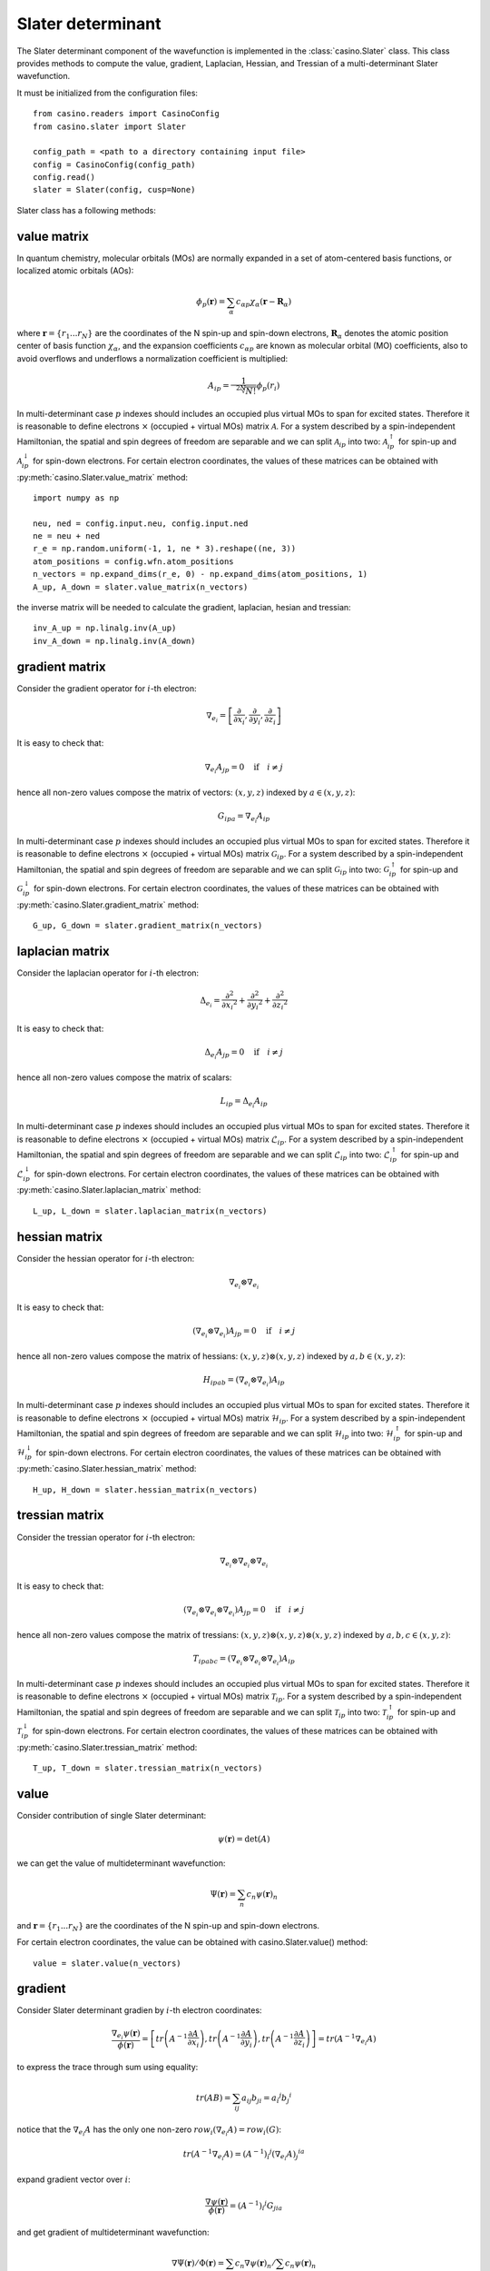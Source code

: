 .. _slater:

Slater determinant
==================

The Slater determinant component of the wavefunction is implemented in the :class:`casino.Slater` class.
This class provides methods to compute the value, gradient, Laplacian, Hessian, and Tressian of a multi-determinant Slater wavefunction.

It must be initialized from the configuration files::

    from casino.readers import CasinoConfig
    from casino.slater import Slater

    config_path = <path to a directory containing input file>
    config = CasinoConfig(config_path)
    config.read()
    slater = Slater(config, cusp=None)

Slater class has a following methods:


value matrix
------------

In quantum chemistry, molecular orbitals (MOs) are normally expanded in a set of atom-centered basis functions, or localized atomic orbitals (AOs):

.. math::

    \phi_p(\mathbf{r}) = \sum_{\alpha}c_{\alpha p}\chi_\alpha(\mathbf{r}-\mathbf{R}_\alpha)

where :math:`\mathbf{r}=\{r_{1}...r_{N}\}` are the coordinates of the N spin-up and spin-down electrons, :math:`\mathbf{R}_\alpha` denotes the atomic
position center of basis function :math:`\chi_\alpha`, and the expansion coefficients :math:`c_{\alpha p}` are known as molecular orbital (MO) coefficients,
also to avoid overflows and underflows a normalization coefficient is multiplied:

.. math::

    A_{ip} = \frac{1}{\sqrt[2N]{N!}} \phi_p(r_i)


In multi-determinant case :math:`p` indexes should includes an occupied plus virtual MOs to span for excited states. Therefore it is reasonable to
define electrons :math:`\times` (occupied + virtual MOs) matrix :math:`\mathcal{A}`.
For a system described by a spin-independent Hamiltonian, the spatial and spin degrees of freedom are separable and we can split :math:`\mathcal{A}_{ip}`
into two: :math:`\mathcal{A}^\uparrow_{ip}` for spin-up and :math:`\mathcal{A}^\downarrow_{ip}` for spin-down electrons.
For certain electron coordinates, the values of these matrices can be obtained with :py:meth:`casino.Slater.value_matrix` method::

    import numpy as np

    neu, ned = config.input.neu, config.input.ned
    ne = neu + ned
    r_e = np.random.uniform(-1, 1, ne * 3).reshape((ne, 3))
    atom_positions = config.wfn.atom_positions
    n_vectors = np.expand_dims(r_e, 0) - np.expand_dims(atom_positions, 1)
    A_up, A_down = slater.value_matrix(n_vectors)

.. _inverse_ matrix:

the inverse matrix will be needed to calculate the gradient, laplacian, hesian and tressian::

    inv_A_up = np.linalg.inv(A_up)
    inv_A_down = np.linalg.inv(A_down)


gradient matrix
---------------

Consider the gradient operator for :math:`i`-th electron:

.. math::

    \nabla_{e_i} = \left[\frac{\partial}{\partial{x_i}}, \frac{\partial}{\partial{y_i}}, \frac{\partial}{\partial{z_i}}\right]

It is easy to check that:

.. math::

    \nabla_{e_i} A_{jp} = 0 \quad \text{if} \quad i \neq j


hence all non-zero values compose the matrix of vectors: :math:`(x, y, z)` indexed by :math:`a \in (x, y, z)`:

.. math::

    G_{ipa} = \nabla_{e_i} A_{ip}

In multi-determinant case :math:`p` indexes should includes an occupied plus virtual MOs to span for excited states. Therefore it is reasonable to
define electrons :math:`\times` (occupied + virtual MOs) matrix :math:`\mathcal{G}_{ip}`.
For a system described by a spin-independent Hamiltonian, the spatial and spin degrees of freedom are separable and we can split :math:`\mathcal{G}_{ip}`
into two: :math:`\mathcal{G}^\uparrow_{ip}` for spin-up and :math:`\mathcal{G}^\downarrow_{ip}` for spin-down electrons.
For certain electron coordinates, the values of these matrices can be obtained with :py:meth:`casino.Slater.gradient_matrix` method::

    G_up, G_down = slater.gradient_matrix(n_vectors)


laplacian matrix
----------------

Consider the laplacian operator for :math:`i`-th electron:

.. math::

    \Delta_{e_i} = \frac{\partial^2}{\partial{x_i}^2} + \frac{\partial^2}{\partial{y_i}^2} + \frac{\partial^2}{\partial{z_i}^2}

It is easy to check that:

.. math::

    \Delta_{e_i} A_{jp} = 0 \quad \text{if} \quad i \neq j

hence all non-zero values compose the matrix of scalars:


.. math::

    L_{ip} = \Delta_{e_i} A_{ip}

In multi-determinant case :math:`p` indexes should includes an occupied plus virtual MOs to span for excited states. Therefore it is reasonable to
define electrons :math:`\times` (occupied + virtual MOs) matrix :math:`\mathcal{L}_{ip}`.
For a system described by a spin-independent Hamiltonian, the spatial and spin degrees of freedom are separable and we can split :math:`\mathcal{L}_{ip}`
into two: :math:`\mathcal{L}^\uparrow_{ip}` for spin-up and :math:`\mathcal{L}^\downarrow_{ip}` for spin-down electrons.
For certain electron coordinates, the values of these matrices can be obtained with :py:meth:`casino.Slater.laplacian_matrix` method::

    L_up, L_down = slater.laplacian_matrix(n_vectors)


hessian matrix
--------------

Consider the hessian operator for :math:`i`-th electron:

.. math::

    \nabla_{e_i} \otimes \nabla_{e_i}

It is easy to check that:

.. math::

    (\nabla_{e_i} \otimes \nabla_{e_i}) A_{jp} = 0 \quad \text{if} \quad i \neq j

hence all non-zero values compose the matrix of hessians: :math:`(x, y, z) \otimes (x, y, z)` indexed by :math:`a,b \in (x, y, z)`:

.. math::

    H_{ipab} = (\nabla_{e_i} \otimes \nabla_{e_i}) A_{ip}

In multi-determinant case :math:`p` indexes should includes an occupied plus virtual MOs to span for excited states. Therefore it is reasonable to
define electrons :math:`\times` (occupied + virtual MOs) matrix :math:`\mathcal{H}_{ip}`.
For a system described by a spin-independent Hamiltonian, the spatial and spin degrees of freedom are separable and we can split :math:`\mathcal{H}_{ip}`
into two: :math:`\mathcal{H}^\uparrow_{ip}` for spin-up and :math:`\mathcal{H}^\downarrow_{ip}` for spin-down electrons.
For certain electron coordinates, the values of these matrices can be obtained with :py:meth:`casino.Slater.hessian_matrix` method::

    H_up, H_down = slater.hessian_matrix(n_vectors)


tressian matrix
---------------

Consider the tressian operator for :math:`i`-th electron:

.. math::

    \nabla_{e_i} \otimes \nabla_{e_i} \otimes \nabla_{e_i}

It is easy to check that:

.. math::

    (\nabla_{e_i} \otimes \nabla_{e_i} \otimes \nabla_{e_i}) A_{jp} = 0 \quad \text{if} \quad i \neq j

hence all non-zero values compose the matrix of tressians: :math:`(x, y, z) \otimes (x, y, z) \otimes (x, y, z)` indexed by :math:`a,b,c \in (x, y, z)`:

.. math::

    T_{ipabc} = (\nabla_{e_i} \otimes \nabla_{e_i} \otimes \nabla_{e_i}) A_{ip}


In multi-determinant case :math:`p` indexes should includes an occupied plus virtual MOs to span for excited states. Therefore it is reasonable to
define electrons :math:`\times` (occupied + virtual MOs) matrix :math:`\mathcal{T}_{ip}`.
For a system described by a spin-independent Hamiltonian, the spatial and spin degrees of freedom are separable and we can split :math:`\mathcal{T}_{ip}`
into two: :math:`\mathcal{T}^\uparrow_{ip}` for spin-up and :math:`\mathcal{T}^\downarrow_{ip}` for spin-down electrons.
For certain electron coordinates, the values of these matrices can be obtained with :py:meth:`casino.Slater.tressian_matrix` method::

    T_up, T_down = slater.tressian_matrix(n_vectors)


value
-----

Consider contribution of single Slater determinant:

.. math::

    \psi(\mathbf{r}) = \det(A)

we can get the value of multideterminant wavefunction:

.. math::

    \Psi(\mathbf{r}) = \sum_n c_n \psi(\mathbf{r})_n

and  :math:`\mathbf{r}=\{r_{1}...r_{N}\}` are the coordinates of the N spin-up and spin-down electrons.

For certain electron coordinates, the value can be obtained with casino.Slater.value() method::

    value = slater.value(n_vectors)


gradient
--------

Consider Slater determinant gradien by :math:`i`-th electron coordinates:

.. math::

    \frac{\nabla_{e_i} \psi(\mathbf{r})}{\phi(\mathbf{r})} = \left[
    tr\left(A^{-1}\frac{\partial{A}}{\partial{x_i}}\right),
    tr\left(A^{-1}\frac{\partial{A}}{\partial{y_i}}\right),
    tr\left(A^{-1}\frac{\partial{A}}{\partial{z_i}}\right)
    \right] = tr(A^{-1} \nabla_{e_i} A)

to express the trace through sum using equality:

.. math::

    tr(AB) = \sum_{ij} a_{ij}b_{ji} = {a_i}^j {b_j}^i

notice that the :math:`\nabla_{e_i} A` has the only one non-zero :math:`row_i(\nabla_{e_i} A) = row_i(G)`:

.. math::

    tr(A^{-1} \nabla_{e_i} A) = {(A^{-1})_i}^j {(\nabla_{e_i} A)_j}^{ia}

expand gradient vector over :math:`i`:

.. math::

    \frac{\nabla \psi(\mathbf{r})}{\phi(\mathbf{r})} = {(A^{-1})_i}^j G_{jia}

and get gradient of multideterminant wavefunction:

.. math::

    \nabla \Psi(\mathbf{r}) / \Phi(\mathbf{r}) = \sum_n c_n \nabla \psi(\mathbf{r})_n / \sum_n c_n \psi(\mathbf{r})_n

where :math:`\mathbf{r}=\{r_{1}...r_{N}\}` are the coordinates of the N spin-up and spin-down electrons

For certain electron coordinates, the gradient vector can be obtained with casino.Slater.gradient() method::

    slater.gradient(n_vectors)

this is equivalent to (continues :ref:`from <inverse_ matrix>`)::

    G_up, G_down = slater.gradient_matrix(n_vectors)
    tr_grad_u = np.einsum('ij,jia->ia', inv_A_up, G_up).reshape(neu * 3)
    tr_grad_d = np.einsum('ij,jia->ia', inv_A_down, G_down).reshape(ned * 3)
    np.concatenate((tr_grad_u, tr_grad_d))

laplacian
---------

Consider Slater determinant laplacian by :math:`i`-th electron coordinates:


.. math::

    \frac{\Delta_{e_i} \phi(\mathbf{r})}{\phi(\mathbf{r})} =
    tr\left(A^{-1}\frac{\partial^2{A}}{\partial{x_i}^2}\right) +
    tr\left(A^{-1}\frac{\partial^2{A}}{\partial{y_i}^2}\right) +
    tr\left(A^{-1}\frac{\partial^2{A}}{\partial{z_i}^2}\right) =
    tr(A^{-1} \Delta_{e_i} A)

to express the trace through sum using equality:

.. math::

    tr(AB) = \sum_{ij} a_{ij}b_{ji} = {a_i}^j {b_j}^i

notice that the :math:`\Delta_{e_i} A` has the only one non-zero :math:`row_i(\Delta_{e_i} A) = row_i(L)`:

.. math::

    tr(A^{-1} \Delta_{e_i} A) = {(A^{-1})_i}^j {(\Delta_{e_i} A)_j}^i

sum laplacian over :math:`i`:

.. math::

    \frac{\Delta \psi(\mathbf{r})}{\phi(\mathbf{r})} = (A^{-1})_{ij} L^{ji}

and get laplacian of multideterminant wavefunction:

.. math::

    \Delta \Phi(\mathbf{r}) / \Phi(\mathbf{r}) = \sum_n c_n \Delta \phi(\mathbf{r})_n / \sum_n c_n \phi(\mathbf{r})_n

where :math:`\mathbf{r}=\{r_{1}...r_{N}\}` are the coordinates of the N spin-up and spin-down electrons

For certain electron coordinates, the laplacian can be obtained with casino.Slater.laplacian() method::

    slater.laplacian(n_vectors)

this is equivalent to (continues :ref:`from <inverse_ matrix>`)::

    L_up, L_down = slater.laplacian_matrix(n_vectors)
    lap_up = np.einsum('ij,ji', inv_A_up, L_up)
    lap_down = np.einsum('ij,ji', inv_A_down, L_down)
    lap_up + lap_down


hessian
-------

Consider Slater determinant hessian by :math:`i`-th and :math:`j`-th electrons coordinates:

.. math::

    \frac{\nabla^2_{{e_i}{e_j}} \phi(\mathbf{r})}{\phi(\mathbf{r})} =
    tr(A^{-1} \nabla_{e_i} \nabla_{e_j} A - (A^{-1} \nabla_{e_i} A)(A^{-1} \nabla_{e_j} A))
    + \frac{\nabla_{e_i} \phi(\mathbf{r})}{\phi(\mathbf{r})} \otimes \frac{\nabla_{e_j} \phi(\mathbf{r})}{\phi(\mathbf{r})}

to express the trace through sum using equality:

.. math::

    tr(AB) = \sum_{ij} a_{ij}b_{ji} = {a_i}^j {b_j}^i

notice that the :math:`\nabla_{e_i} A` has the only one non-zero :math:`row_i(\nabla_{e_i} A) = row_i(G)` and
the :math:`\nabla_{e_i} \nabla_{e_i} A` has only non-zero :math:`row_i(\nabla_{e_i} \nabla_{e_i} A) = row_i(H)`:

.. math::

    tr(A^{-1} \nabla_{e_i} \nabla_{e_j} A - (A^{-1} \nabla_{e_i} A)(A^{-1} \nabla_{e_j} A)) =
    {(A^{-1})_i}^j (\nabla_{e_i} {\nabla_{e_j} A)_j}^{iab} - {(A^{-1} \nabla_{e_i} A)_j}^{ia} {(A^{-1} \nabla_{e_j} A)_i}^{jb}

expand gradient vectors and hessian tensor over :math:`i` and :math:`j` (with Kronecker delta :math:`\delta_{ij}`):

.. math::

    \frac{\nabla^2 \phi(\mathbf{r})}{\phi(\mathbf{r})} =
    \delta_{ij}{(A^{-1})_i}^j H_{jiab} - (A^{-1} G)_{jia} (A^{-1} G)_{ijb}
    + \frac{\nabla \phi(\mathbf{r})}{\phi(\mathbf{r})} \otimes \frac{\nabla \phi(\mathbf{r})}{\phi(\mathbf{r})} \\


we can get hessian of multideterminant wavefunction:

.. math::

    \nabla^2 \Phi(\mathbf{r}) / \Phi(\mathbf{r}) = \sum_n c_n \nabla^2 \phi(\mathbf{r})_n / \sum_n c_n \phi(\mathbf{r})_n

where :math:`\mathbf{r}=\{r_{1}...r_{N}\}` are the coordinates of the N spin-up and spin-down electrons

For certain electron coordinates, the hessian matrix can be obtained with casino.Slater.hessian() method::

    slater.hessian(n_vectors)[0]

this is equivalent to (continues :ref:`from <inverse_ matrix>`)::

    G_up, G_down = slater.gradient_matrix(n_vectors)
    tr_grad_u = np.einsum('ij,jia->ia', inv_A_up, G_up).reshape(neu * 3)
    tr_grad_d = np.einsum('ij,jib->ib', inv_A_down, G_down).reshape(ned * 3)
    mul_grad_u = np.einsum('ij,jka->ika', inv_A_up, G_up)
    mul_grad_d = np.einsum('ij,jkb->ikb', inv_A_down, G_down)
    grad = np.concatenate((tr_grad_u, tr_grad_d))

    H_up, H_down = slater.hessian_matrix(n_vectors)
    tr_hess_u = np.einsum('ij,jiab->iab', inv_A_up, H_up)
    tr_hess_d = np.einsum('ij,jiab->iab', inv_A_down, H_down)
    hess_u = np.einsum('ij,iab->iajb', np.eye(neu), tr_hess_u)
    hess_d = np.einsum('ij,iab->iajb', np.eye(ned), tr_hess_d)
    hess_u -= np.einsum('ijb,jia->iajb', mul_grad_u, mul_grad_u)
    hess_d -= np.einsum('ijb,jia->iajb', mul_grad_d, mul_grad_d)
    hess = np.zeros((ne * 3, ne * 3))
    hess[:neu * 3, :neu * 3] = hess_u.reshape(neu * 3, neu * 3)
    hess[neu * 3:, neu * 3:] = hess_d.reshape(ned * 3, ned * 3)
    hess += np.outer(grad, grad)


tressian
--------

Consider Slater determinant tressian by :math:`i`-th, :math:`j`-th and :math:`k`-th electrons coordinates:

.. math::

    \begin{align}
    & \frac{\nabla^3_{{e_i}{e_j}{e_k}} \phi(\mathbf{r})}{\phi(\mathbf{r})} = tr(A^{-1} \nabla_{e_i} \nabla_{e_j} \nabla_{e_k} A) - 2 \cdot \frac{\nabla_{e_i} \phi(\mathbf{r})}{\phi(\mathbf{r})} \otimes \frac{\nabla_{e_j} \phi(\mathbf{r})}{\phi(\mathbf{r})} \otimes \frac{\nabla_{e_k} \phi(\mathbf{r})}{\phi(\mathbf{r})} \\
    & + \frac{\nabla^2_{{e_i}{e_j}} \phi(\mathbf{r})}{\phi(\mathbf{r})} \otimes \frac{\nabla_{e_k} \phi(\mathbf{r})}{\phi(\mathbf{r})} + \frac{\nabla^2_{{e_i}{e_k}} \phi(\mathbf{r})}{\phi(\mathbf{r})} \otimes \frac{\nabla_{e_j} \phi(\mathbf{r})}{\phi(\mathbf{r})} + \frac{\nabla^2_{{e_j}{e_k}} \phi(\mathbf{r})}{\phi(\mathbf{r})} \otimes \frac{\nabla_{e_i} \phi(\mathbf{r})}{\phi(\mathbf{r})} \\
    & - tr((A^{-1} \nabla_{e_i} \nabla_{e_j} A)(A^{-1} \nabla_{e_k} A) + (A^{-1} \nabla_{e_i} \nabla_{e_k} A)(A^{-1} \nabla_{e_j} A) + (A^{-1} \nabla_{e_j} \nabla_{e_k} A)(A^{-1} \nabla_{e_i} A)) \\
    & + tr((A^{-1} \nabla_{e_i} A)(A^{-1} \nabla_{e_j} A)(A^{-1} \nabla_{e_k} A)) + tr((A^{-1} \nabla_{e_k} A)(A^{-1} \nabla_{e_j} A)(A^{-1} \nabla_{e_i} A))
    \end{align}

noting that:

.. math::

    tr((A^{-1} \nabla_{e_i} A)(A^{-1} \nabla_{e_j} A)(A^{-1} \nabla_{e_k} A)) = tr((A^{-1} \nabla_{e_k} A)(A^{-1} \nabla_{e_j} A)(A^{-1} \nabla_{e_i} A))

to express the trace through sum using equalities:

.. math::

    tr(AB) = \sum_{ij} a_{ij}b_{ji} = {a_i}^j {b_j}^i

.. math::

    tr(ABC) = \sum_{ijk} a_{ij}b_{jk}c_{ki} = {a_i}^j {b_j}^k {c_k}^i

.. math::

    \begin{align}
    & tr(A^{-1} \nabla_{e_i} \nabla_{e_j} \nabla_{e_k} A) \\
    & - tr((A^{-1} \nabla_{e_i} \nabla_{e_j} A)(A^{-1} \nabla_{e_k} A) + (A^{-1} \nabla_{e_i} \nabla_{e_k} A)(A^{-1} \nabla_{e_j} A) + (A^{-1} \nabla_{e_j} \nabla_{e_k} A)(A^{-1} \nabla_{e_i} A)) \\
    & + tr((A^{-1} \nabla_{e_i} A)(A^{-1} \nabla_{e_j} A)(A^{-1} \nabla_{e_k} A) + (A^{-1} \nabla_{e_k} A)(A^{-1} \nabla_{e_j} A)(A^{-1} \nabla_{e_i} A)) \\
    & = {(A^{-1})_i}^j {(\nabla_{e_i} \nabla_{e_j} \nabla_{e_k} A)_j}^{iabc} - {(A^{-1} \nabla_{e_i} \nabla_{e_j} A)_i}^{jab}{(A^{-1} \nabla_{e_k} A)_j}^{ic} \\
    & - {(A^{-1} \nabla_{e_i} \nabla_{e_k} A)_i}^{jac}{(A^{-1} \nabla_{e_j} A)_j}^{ib} - {(A^{-1} \nabla_{e_j} \nabla_{e_k} A)_i}^{jbc}{(A^{-1} \nabla_{e_i} A)_j}^{ia} \\
    & + {(A^{-1} \nabla_{e_i} A)_j}^{ia}{(A^{-1} \nabla_{e_j} A)_k}^{jb}{(A^{-1} \nabla_{e_k} A)_i}^{kc} + {(A^{-1} \nabla_{e_i} A)_k}^{ia}{(A^{-1} \nabla_{e_j} A)_i}^{jb}{(A^{-1} \nabla_{e_k} A)_j}^{kc}
    \end{align}

notice that the :math:`\nabla_i A` has only non-zero :math:`row_i(\nabla_i A) = row_i(G)` and
the :math:`\nabla_i \nabla_i A` has only non-zero :math:`row_i(\nabla_i \nabla_i A) = row_i(H)` and
the :math:`\nabla_i \nabla_i \nabla_i A` has only non-zero :math:`row_i(\nabla_i \nabla_i \nabla_i A) = row_i(T)`
and expand gradient vectors, hessian and tressian tensors over :math:`i`, :math:`j`, :math:`k`:

.. math::

    \begin{align}
    & \frac{\nabla^3 \phi(\mathbf{r})}{\phi(\mathbf{r})} = \delta_{ijk}{(A^{-1})_i}^jT_{jiabc} - 2 \cdot \frac{\nabla \phi(\mathbf{r})}{\phi(\mathbf{r})} \otimes \frac{\nabla \phi(\mathbf{r})}{\phi(\mathbf{r})} \otimes \frac{\nabla \phi(\mathbf{r})}{\phi(\mathbf{r})} \\
    & + \frac{\nabla^2 \phi(\mathbf{r})}{\phi(\mathbf{r})} \otimes \frac{\nabla \phi(\mathbf{r})}{\phi(\mathbf{r})} + \frac{\nabla^2 \phi(\mathbf{r})}{\phi(\mathbf{r})} \otimes \frac{\nabla \phi(\mathbf{r})}{\phi(\mathbf{r})} + \frac{\nabla^2 \phi(\mathbf{r})}{\phi(\mathbf{r})} \otimes \frac{\nabla \phi(\mathbf{r})}{\phi(\mathbf{r})} \\
    & - \delta_{ij}(A^{-1} H)_{ijab}(A^{-1} G)_{ijc} - \delta_{jk}(A^{-1} H)_{jkac}(A^{-1} G)_{jkb} - \delta_{ki}(A^{-1} G)_{kia}(A^{-1} H)_{kibc} \\
    & + (A^{-1} G)_{jia}(A^{-1} G)_{kjb}(A^{-1} G)_{ikc} + (A^{-1} G)_{kia}(A^{-1} G)_{ijb}(A^{-1} G)_{jkc}
    \end{align}


we can get tressian of multideterminant wavefunction:

.. math::

    \nabla^3 \Phi(\mathbf{r}) / \Phi(\mathbf{r}) = \sum_n c_n \nabla^3 \phi(\mathbf{r})_n / \sum_n c_n \phi(\mathbf{r})_n

where :math:`\mathbf{r}=\{r_{1}...r_{N}\}` are the coordinates of the N spin-up and spin-down electrons

For certain electron coordinates, the tressian metrix can be obtained with casino.Slater.tressian() method::

    slater.tressian(n_vectors)[0]

this is equivalent to (continues :ref:`from <inverse_ matrix>`)::

    G_up, G_down = slater.gradient_matrix(n_vectors)
    tr_grad_u = np.einsum('ij,jia->ia', inv_A_up, G_up).reshape(neu * 3)
    tr_grad_d = np.einsum('ij,jib->ib', inv_A_down, G_down).reshape(ned * 3)
    grad = np.concatenate((tr_grad_u, tr_grad_d))

    H_up, H_down = slater.hessian_matrix(n_vectors)
    tr_hess_u = np.einsum('ij,jiab->iab', inv_A_up, H_up)
    tr_hess_d = np.einsum('ij,jiab->iab', inv_A_down, H_down)
    mul_grad_u = np.einsum('ik,kja->ija', inv_A_up, G_up)
    mul_grad_d = np.einsum('ik,kjb->ijb', inv_A_down, G_down)
    hess_u = np.einsum('ij,iab->iajb', np.eye(neu), tr_hess_u)
    hess_d = np.einsum('ij,iab->iajb', np.eye(ned), tr_hess_d)
    hess_u -= np.einsum('ijb,jia->iajb', mul_grad_u, mul_grad_u)
    hess_d -= np.einsum('ijb,jia->iajb', mul_grad_d, mul_grad_d)
    hess = np.zeros((ne * 3, ne * 3))
    hess[:neu * 3, :neu * 3] = hess_u.reshape(neu * 3, neu * 3)
    hess[neu * 3:, neu * 3:] = hess_d.reshape(ned * 3, ned * 3)
    hess += np.outer(grad, grad)

    T_up, T_down = slater.tressian_matrix(n_vectors)
    tr_tress_u = np.einsum('ij,jiabc->iabc', inv_A_up, T_up)
    tr_tress_d = np.einsum('ij,jiabc->iabc', inv_A_down, T_down)
    mul_hess_u = np.einsum('ik,kjab->iajb', inv_A_up, H_up)
    mul_hess_d = np.einsum('ik,kjab->iajb', inv_A_down, H_down)
    tress_u = np.einsum('ij,jk,iabc->iajbkc', np.eye(neu), np.eye(neu), tr_tress_u)
    tress_d = np.einsum('ij,jk,iabc->iajbkc', np.eye(ned), np.eye(ned), tr_tress_d)
    tress_u -= np.einsum('ij,kajb,jkc->iajbkc', np.eye(neu), mul_hess_u, mul_grad_u)
    tress_u -= np.einsum('ki,jaic,ijb->iajbkc', np.eye(neu), mul_hess_u, mul_grad_u)
    tress_u -= np.einsum('jk,ibkc,kia->iajbkc', np.eye(neu), mul_hess_u, mul_grad_u)
    tress_d -= np.einsum('ij,kajb,jkc->iajbkc', np.eye(ned), mul_hess_d, mul_grad_d)
    tress_d -= np.einsum('ki,jaic,ijb->iajbkc', np.eye(ned), mul_hess_d, mul_grad_d)
    tress_d -= np.einsum('jk,ibkc,kia->iajbkc', np.eye(ned), mul_hess_d, mul_grad_d)
    tress_u += 2 * np.einsum('jia,kjb,ikc->iajbkc', mul_grad_u, mul_grad_u, mul_grad_u)
    tress_d += 2 * np.einsum('jia,kjb,ikc->iajbkc', mul_grad_d, mul_grad_d, mul_grad_d)
    # tress_u += np.einsum('kia,ijb,jkc->iajbkc', mul_grad_u, mul_grad_u, mul_grad_u)
    # tress_d += np.einsum('kia,ijb,jkc->iajbkc', mul_grad_d, mul_grad_d, mul_grad_d)
    tress = np.zeros((ne * 3, ne * 3, ne * 3))
    tress[:neu * 3, :neu * 3, :neu * 3] = tress_u.reshape(neu * 3, neu * 3, neu * 3)
    tress[neu * 3:, neu * 3:, neu * 3:] = tress_d.reshape(ned * 3, ned * 3, ned * 3)
    tress += (
        np.einsum('i,jk->ijk', grad, hess) +
        np.einsum('k,ij->ijk', grad, hess) +
        np.einsum('j,ki->ijk', grad, hess) -
        2 * np.einsum('i,j,k->ijk', grad, grad, grad)
    )

Summary of Methods
------------------

+------------------------+-----------------------------+--------------------------+
| Method                 | Output                      | Shape                    |
+========================+=============================+==========================+
| ``value_matrix``       | (A↑, A↓)                    | (N↑×M, N↓×M)             |
+------------------------+-----------------------------+--------------------------+
| ``gradient_matrix``    | (G↑, G↓)                    | (N↑×M×3, N↓×M×3)         |
+------------------------+-----------------------------+--------------------------+
| ``laplacian_matrix``   | (L↑, L↓)                    | (N↑×M, N↓×M)             |
+------------------------+-----------------------------+--------------------------+
| ``hessian_matrix``     | (H↑, H↓)                    | (N↑×M×3×3, N↓×M×3×3)     |
+------------------------+-----------------------------+--------------------------+
| ``tressian_matrix``    | (T↑, T↓)                    | (N↑×M×3×3×3, N↓×M×3×3×3) |
+------------------------+-----------------------------+--------------------------+
| ``value``              | Ψ(r)                        | scalar                   |
+------------------------+-----------------------------+--------------------------+
| ``gradient``           | ∇Ψ(r)/Ψ(r)                  | (3N,)                    |
+------------------------+-----------------------------+--------------------------+
| ``laplacian``          | ΔΨ(r)/Ψ(r)                  | scalar                   |
+------------------------+-----------------------------+--------------------------+
| ``hessian``            | ∇²Ψ(r)/Ψ(r)                 | (3N, 3N)                 |
+------------------------+-----------------------------+--------------------------+
| ``tressian``           | ∇³Ψ(r)/Ψ(r)                 | (3N, 3N, 3N)             |
+------------------------+-----------------------------+--------------------------+
